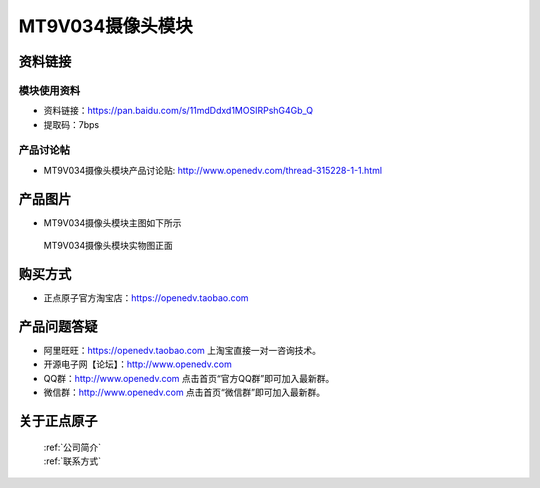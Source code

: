 
MT9V034摄像头模块
=============================


资料链接
------------

模块使用资料
^^^^^^^^^^

- 资料链接：https://pan.baidu.com/s/11mdDdxd1MOSIRPshG4Gb_Q 
- 提取码：7bps
  
产品讨论帖
^^^^^^^^^^  

- MT9V034摄像头模块产品讨论贴: http://www.openedv.com/thread-315228-1-1.html



产品图片
--------

- MT9V034摄像头模块主图如下所示

.. _pic_major_DSC_0427:

.. figure:: media/DSC_0427.png


   
  MT9V034摄像头模块实物图正面




购买方式
-------- 

- 正点原子官方淘宝店：https://openedv.taobao.com 




产品问题答疑
------------

- 阿里旺旺：https://openedv.taobao.com 上淘宝直接一对一咨询技术。  
- 开源电子网【论坛】：http://www.openedv.com 
- QQ群：http://www.openedv.com   点击首页“官方QQ群”即可加入最新群。 
- 微信群：http://www.openedv.com 点击首页“微信群”即可加入最新群。
  


关于正点原子  
-----------------

 | :ref:`公司简介` 
 | :ref:`联系方式`



